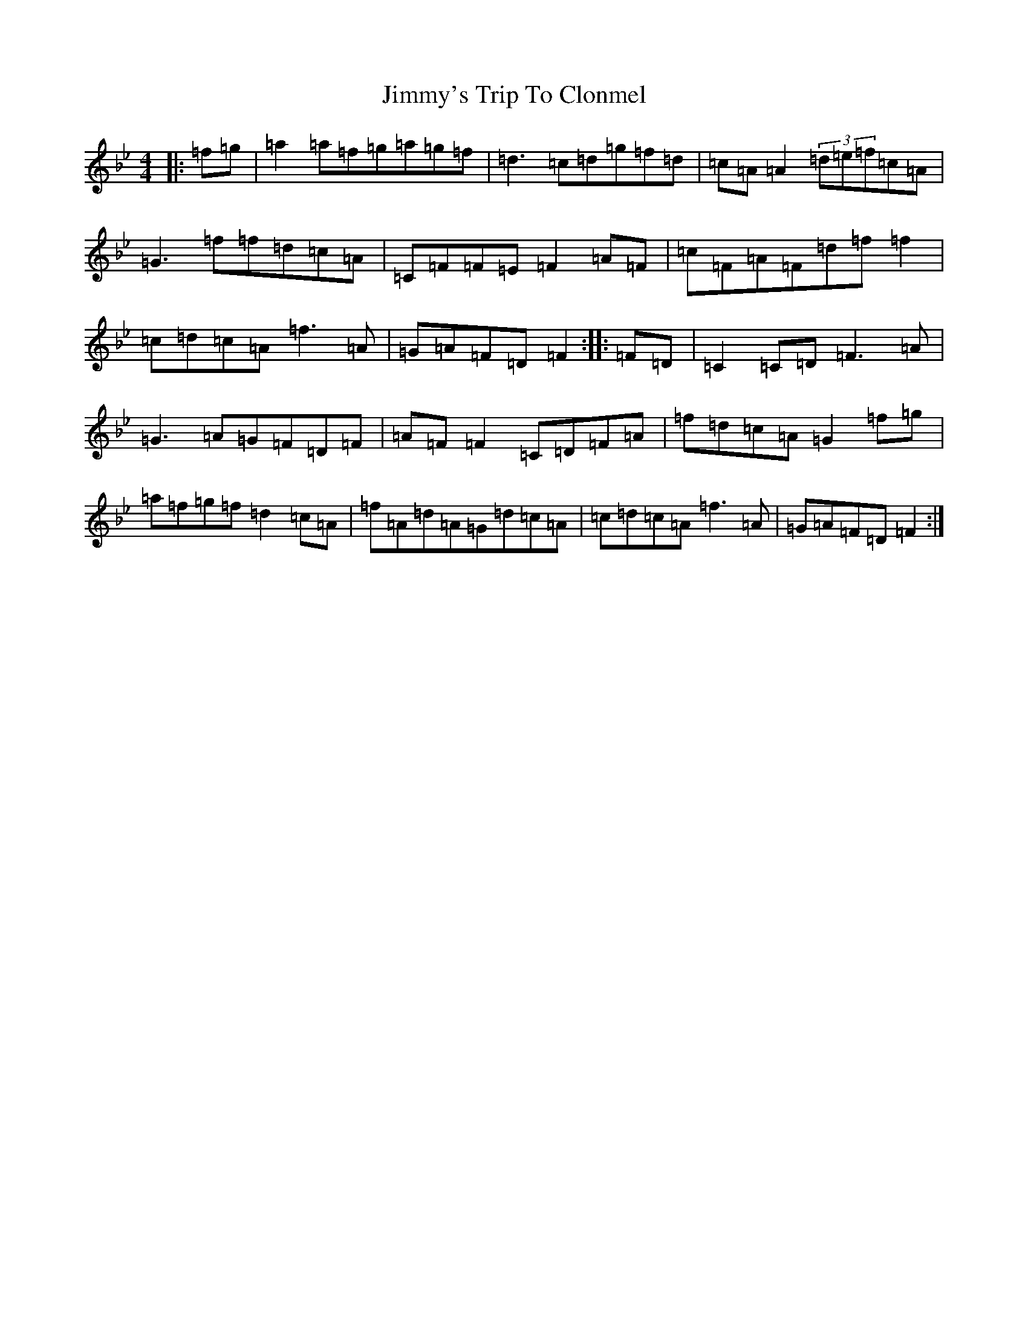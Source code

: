 X: 10530
T: Jimmy's Trip To Clonmel
S: https://thesession.org/tunes/7977#setting7977
Z: E Dorian
R: reel
M:4/4
L:1/8
K: C Dorian
|:=f=g|=a2=a=f=g=a=g=f|=d3=c=d=g=f=d|=c=A=A2(3=d=e=f=c=A|=G3=f=f=d=c=A|=C=F=F=E=F2=A=F|=c=F=A=F=d=f=f2|=c=d=c=A=f3=A|=G=A=F=D=F2:||:=F=D|=C2=C=D=F3=A|=G3=A=G=F=D=F|=A=F=F2=C=D=F=A|=f=d=c=A=G2=f=g|=a=f=g=f=d2=c=A|=f=A=d=A=G=d=c=A|=c=d=c=A=f3=A|=G=A=F=D=F2:|